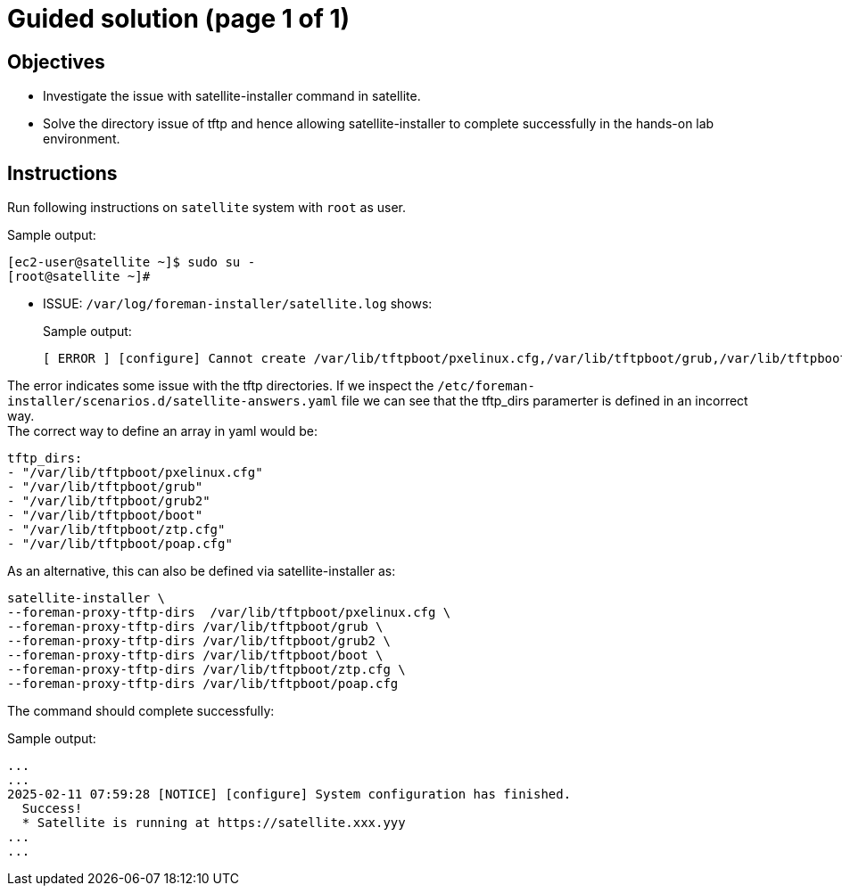 = Guided solution (page 1 of 1)
:experimental:

== Objectives

* Investigate the issue with satellite-installer command in satellite.
* Solve the directory issue of tftp and hence allowing satellite-installer to complete successfully in the hands-on lab environment.

== Instructions

Run following instructions on `satellite` system with `root` as user.

.Sample output:
----
[ec2-user@satellite ~]$ sudo su -
[root@satellite ~]#
----

* ISSUE: `/var/log/foreman-installer/satellite.log` shows:
+
.Sample output:
----
[ ERROR ] [configure] Cannot create /var/lib/tftpboot/pxelinux.cfg,/var/lib/tftpboot/grub,/var/lib/tftpboot/grub2,/var/lib/tftpboot/boot,/var/lib/tftpboot/ztp.cfg,/var/lib/tftpboot/poap.cfg; parent directory /var/lib/tftpboot/pxelinux.cfg,/var/lib/tftpboot/grub,/var/lib/tftpboot/grub2,/var/lib/tftpboot/boot,/var/lib/tftpboot/ztp.cfg,/var/lib/tftpboot does not exist
----


The error indicates some issue with the tftp directories. If we inspect the `/etc/foreman-installer/scenarios.d/satellite-answers.yaml` file we can see that the tftp_dirs paramerter is defined in an incorrect way. +
The correct way to define an array in yaml would be: +
----
tftp_dirs: 
- "/var/lib/tftpboot/pxelinux.cfg" 
- "/var/lib/tftpboot/grub" 
- "/var/lib/tftpboot/grub2" 
- "/var/lib/tftpboot/boot" 
- "/var/lib/tftpboot/ztp.cfg" 
- "/var/lib/tftpboot/poap.cfg"
----
As an alternative, this can also be defined via satellite-installer as:
[source,bash,role=execute]
----
satellite-installer \ 
--foreman-proxy-tftp-dirs  /var/lib/tftpboot/pxelinux.cfg \ 
--foreman-proxy-tftp-dirs /var/lib/tftpboot/grub \ 
--foreman-proxy-tftp-dirs /var/lib/tftpboot/grub2 \ 
--foreman-proxy-tftp-dirs /var/lib/tftpboot/boot \ 
--foreman-proxy-tftp-dirs /var/lib/tftpboot/ztp.cfg \ 
--foreman-proxy-tftp-dirs /var/lib/tftpboot/poap.cfg
----

The command should complete successfully:

.Sample output:
----
...
...
2025-02-11 07:59:28 [NOTICE] [configure] System configuration has finished.
  Success!
  * Satellite is running at https://satellite.xxx.yyy
...
...
----